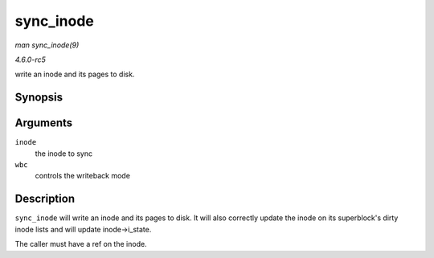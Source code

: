 .. -*- coding: utf-8; mode: rst -*-

.. _API-sync-inode:

==========
sync_inode
==========

*man sync_inode(9)*

*4.6.0-rc5*

write an inode and its pages to disk.


Synopsis
========

.. c:function:: int sync_inode( struct inode * inode, struct writeback_control * wbc )

Arguments
=========

``inode``
    the inode to sync

``wbc``
    controls the writeback mode


Description
===========

``sync_inode`` will write an inode and its pages to disk. It will also
correctly update the inode on its superblock's dirty inode lists and
will update inode->i_state.

The caller must have a ref on the inode.


.. ------------------------------------------------------------------------------
.. This file was automatically converted from DocBook-XML with the dbxml
.. library (https://github.com/return42/sphkerneldoc). The origin XML comes
.. from the linux kernel, refer to:
..
.. * https://github.com/torvalds/linux/tree/master/Documentation/DocBook
.. ------------------------------------------------------------------------------
